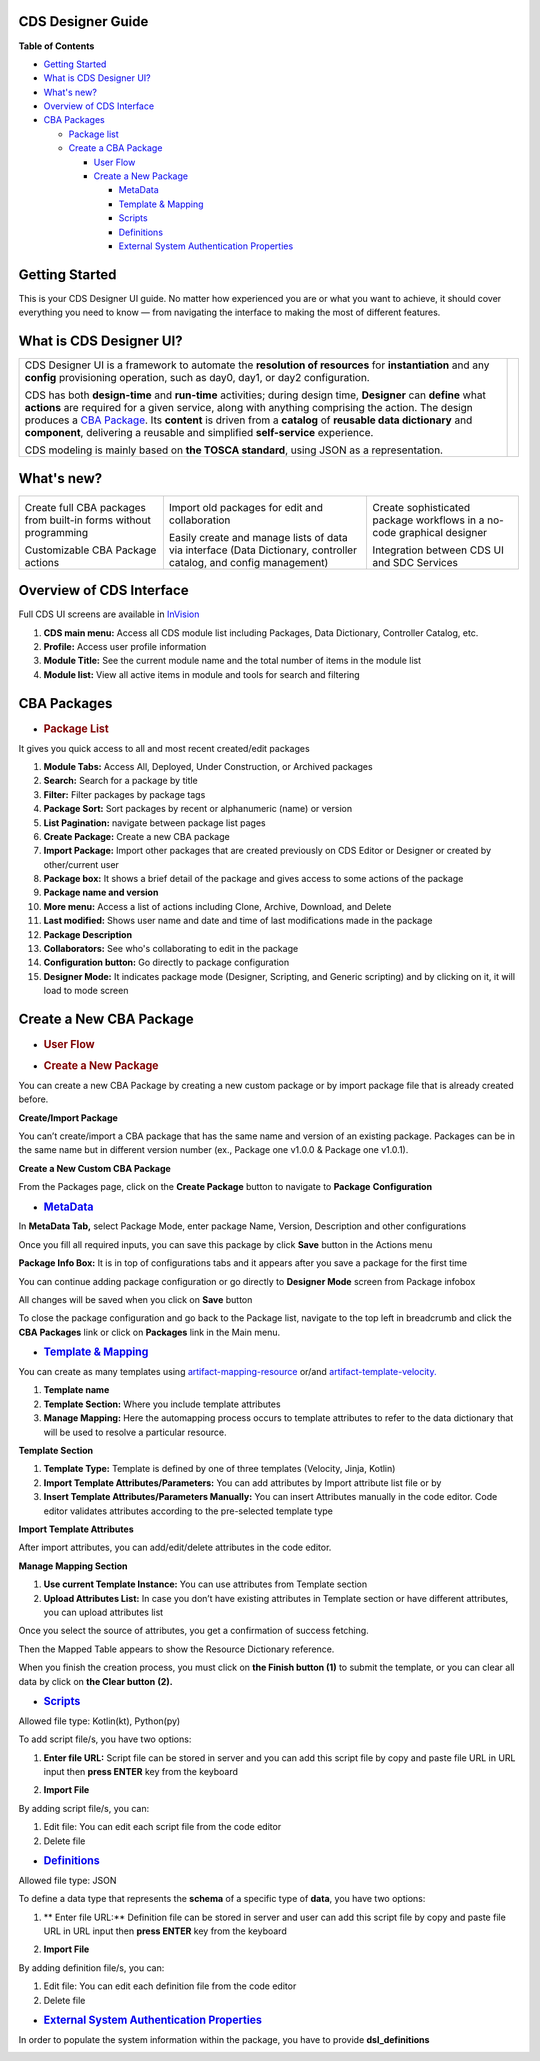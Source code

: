 

CDS Designer Guide
==================

**Table of Contents**

-  `Getting
   Started <file:////pages/viewpage.action%3fpageId=84650427#CDSDesignerGuide-GettingStarted>`__

-  `What is CDS Designer
   UI? <file:////pages/viewpage.action%3fpageId=84650427#CDSDesignerGuide-WhatIsCDS>`__

-  `What's
   new? <file:////pages/viewpage.action%3fpageId=84650427#CDSDesignerGuide-WhatIsNew>`__

-  `Overview of CDS
   Interface <file:////pages/viewpage.action%3fpageId=84650427#CDSDesignerGuide-OverviewOfCDS>`__

-  `CBA
   Packages <file:////pages/viewpage.action%3fpageId=84650427#CDSDesignerGuide-CBAPackages>`__

   -  `Package
      list <file:////pages/viewpage.action%3fpageId=84650427#CDSDesignerGuide-PackageList>`__

   -  `Create a CBA
      Package <file:////pages/viewpage.action%3fpageId=84650427#CDSDesignerGuide-CreateNewCBAPackage>`__

      -  `User
         Flow <file:////pages/viewpage.action%3fpageId=84650427#CDSDesignerGuide-UserFlow>`__

      -  `Create a New
         Package <file:////pages/viewpage.action%3fpageId=84650427#CDSDesignerGuide-CreateNewPackage>`__

         -  `MetaData <#CDSDesignerGuide-MetaData>`__

         -  `Template & Mapping <#CDSDesignerGuide-TemplateMapping>`__

         -  `Scripts <#CDSDesignerGuide-Scripts>`__

         -  `Definitions <#CDSDesignerGuide-Definitions>`__

         -  `External System Authentication
            Properties <#CDSDesignerGuide-ExternalSystem>`__

Getting Started
===============

This is your CDS Designer UI guide. No matter how experienced you are or
what you want to achieve, it should cover everything you need to know —
from navigating the interface to making the most of different features.

What is CDS Designer UI?
========================

+----------------------------------------------+--------------+
| CDS Designer UI is a framework to automate   |              |
| the **resolution of resources** for          |    |image1|  |
| **instantiation** and any **config**         |              |
| provisioning operation, such as day0, day1,  |              |
| or day2 configuration.                       |              |
|                                              |              |
| CDS has both **design-time** and             |              |
| **run-time** activities; during design time, |              |
| **Designer** can **define** what **actions** |              |
| are required for a given service, along with |              |
| anything comprising the action. The design   |              |
| produces a `CBA                              |              |
| Package <https://wik                         |              |
| i.onap.org/display/DW/Modeling+Concepts#Mode |              |
| lingConcepts-ControllerBlueprintArchive>`__. |              |
| Its **content** is driven from a **catalog** |              |
| of **reusable data dictionary** and          |              |
| **component**, delivering a reusable and     |              |
| simplified **self-service** experience.      |              |
|                                              |              |
| CDS modeling is mainly based on **the TOSCA  |              |
| standard**, using JSON as a representation.  |              |
+----------------------------------------------+--------------+

.. _section-3:

What's new?
===========

+----------------------+----------------------+----------------------+
| |image2|             | |image3|             | |image4|             |
|                      |                      |                      |
| Create full CBA      | Import old packages  | Create sophisticated |
| packages from        | for edit and         | package workflows in |
| built-in forms       | collaboration        | a no-code graphical  |
| without programming  |                      | designer             |
|                      |                      |                      |
| |image5|             | |image6|             | |image7|             |
|                      |                      |                      |
| Customizable CBA     | Easily create and    | Integration between  |
| Package actions      | manage lists of data | CDS UI and SDC       |
|                      | via interface (Data  | Services             |
|                      | Dictionary,          |                      |
|                      | controller catalog,  |                      |
|                      | and config           |                      |
|                      | management)          |                      |
+----------------------+----------------------+----------------------+

Overview of CDS Interface
=========================

Full CDS UI screens are available in
`InVision <https://invis.io/PAUI9GLJH3Q>`__

|image8|

1. **CDS main menu:** Access all CDS module list including Packages,
   Data Dictionary, Controller Catalog, etc.

2. **Profile:** Access user profile information

3. **Module Title:** See the current module name and the total number of
   items in the module list

4. **Module list:** View all active items in module and tools for search
   and filtering

CBA Packages
============

-  .. rubric:: Package List
      :name: package-list

It gives you quick access to all and most recent created/edit packages

|image9|

1.  **Module Tabs:** Access All, Deployed, Under Construction, or
    Archived packages

2.  **Search:** Search for a package by title

3.  **Filter:** Filter packages by package tags

4.  **Package Sort:** Sort packages by recent or alphanumeric (name) or
    version

5.  **List Pagination:** navigate between package list pages

6.  **Create Package:** Create a new CBA package

7.  **Import Package:** Import other packages that are created
    previously on CDS Editor or Designer or created by other/current
    user

8.  **Package box:** It shows a brief detail of the package and gives
    access to some actions of the package

9.  **Package name and version**

10. **More menu:** Access a list of actions including Clone, Archive,
    Download, and Delete

11. **Last modified:** Shows user name and date and time of last
    modifications made in the package

12. **Package Description**

13. **Collaborators:** See who's collaborating to edit in the package

14. **Configuration button:** Go directly to package configuration

15. **Designer Mode:** It indicates package mode (Designer, Scripting,
    and Generic scripting) and by clicking on it, it will load to mode
    screen

Create a New CBA Package
========================

-  .. rubric:: User Flow
      :name: user-flow

|image10|

-  .. rubric:: Create a New Package
      :name: create-a-new-package

You can create a new CBA Package by creating a new custom package or by
import package file that is already created before.

**Create/Import Package**

You can’t create/import a CBA package that has the same name and version
of an existing package. Packages can be in the same name but in
different version number (ex., Package one v1.0.0 & Package one v1.0.1).

**Create a New Custom CBA Package**

From the Packages page, click on the **Create Package** button to
navigate to **Package** **Configuration**

|image11|

-  .. rubric:: `MetaData <https://wiki.onap.org/display/DW/Modeling+Concepts#Concepts-958933373>`__
      :name: metadata

In **MetaData Tab,** select Package Mode, enter package Name, Version,
Description and other configurations

|image12|

Once you fill all required inputs, you can save this package by click
**Save** button in the Actions menu

|image13|

**Package Info Box:** It is in top of configurations tabs and it appears
after you save a package for the first time

|image14|

You can continue adding package configuration or go directly to
**Designer Mode** screen from Package infobox

All changes will be saved when you click on **Save** button

To close the package configuration and go back to the Package list,
navigate to the top left in breadcrumb and click the **CBA Packages**
link or click on **Packages** link in the Main menu.

-  .. rubric:: `Template &
      Mapping <https://wiki.onap.org/display/DW/Modeling+Concepts#Concepts--1256902502>`__
      :name: template-mapping

You can create as many templates using
`artifact-mapping-resource <https://wiki.onap.org/display/DW/Modeling+Concepts#ModelingConcepts-artifact-mapping-resource>`__
or/and
`artifact-template-velocity. <https://wiki.onap.org/display/DW/Modeling+Concepts#ModelingConcepts-artifact-template-velocity>`__

|image15|

1. **Template name**

2. **Template Section:** Where you include template attributes

3. **Manage Mapping:** Here the automapping process occurs to template
   attributes to refer to the data dictionary that will be used to
   resolve a particular resource.

**Template Section**

|image16|

1. **Template Type:** Template is defined by one of three templates
   (Velocity, Jinja, Kotlin)

2. **Import Template Attributes/Parameters:** You can add attributes by
   Import attribute list file or by

3. **Insert Template Attributes/Parameters Manually:** You can insert
   Attributes manually in the code editor. Code editor validates
   attributes according to the pre-selected template type

**Import Template Attributes**

|image17|

After import attributes, you can add/edit/delete attributes in the code
editor.

|image18|

**Manage Mapping Section**

|image19|

1. **Use current Template Instance:** You can use attributes from
   Template section

2. **Upload Attributes List:** In case you don’t have existing
   attributes in Template section or have different attributes, you can
   upload attributes list

Once you select the source of attributes, you get a confirmation of
success fetching.

|image20|

Then the Mapped Table appears to show the Resource Dictionary reference.

|image21|

When you finish the creation process, you must click on **the Finish
button (1)** to submit the template, or you can clear all data by click
on **the Clear button** **(2).**

|image22|

-  .. rubric:: `Scripts <https://wiki.onap.org/display/DW/Modeling+Concepts#Concepts--703799064>`__
      :name: scripts

Allowed file type: Kotlin(kt), Python(py)

To add script file/s, you have two options:

1. **Enter file URL:** Script file can be stored in server and you can
   add this script file by copy and paste file URL in URL input then
   **press ENTER** key from the keyboard

|image23|

2. **Import File**

|image24|

By adding script file/s, you can:

1. Edit file: You can edit each script file from the code editor

2. Delete file

|image25|

-  .. rubric:: `Definitions <https://wiki.onap.org/display/DW/Modeling+Concepts#ModelingConcepts-dataType>`__
      :name: definitions

Allowed file type: JSON

To define a data type that represents the **schema** of a specific type
of **data**, you have two options:

1. ** Enter file URL:**  Definition file can be stored in server and user can
   add this script file by copy and paste file URL in URL input then
   **press ENTER** key from the keyboard

|image26|

2. **Import File**

|image27|

By adding definition file/s, you can:

1. Edit file: You can edit each definition file from the code editor

2. Delete file

|image28|

-  .. rubric:: `External System Authentication
      Properties <https://wiki.onap.org/display/DW/Modeling+Concepts#ModelingConcepts-FlexiblePlugIn>`__
      :name: external-system-authentication-properties

In order to populate the system information within the package, you have
to provide **dsl_definitions**

|image29|


.. |image1| image:: https://wiki.onap.org/download/attachments/84650426/CDS%20Logo.png?version=1&modificationDate=1591034588000&api=v2
   :width: 200pt
.. |image2| image:: https://wiki.onap.org/download/thumbnails/84650426/Feature%201.png?version=1&modificationDate=1591032224000&api=v2
   :width: 50pt
.. |image3| image:: https://wiki.onap.org/download/thumbnails/84650426/Feature%202.png?version=1&modificationDate=1591032225000&api=v2
   :width: 47pt
.. |image4| image:: https://wiki.onap.org/download/thumbnails/84650426/Feature%203.png?version=1&modificationDate=1591032226000&api=v2
   :width: 47pt
.. |image5| image:: https://wiki.onap.org/download/thumbnails/84650426/Feature%204.png?version=1&modificationDate=1591032227000&api=v2
   :width: 60pt
.. |image6| image:: https://wiki.onap.org/download/thumbnails/84650426/Feature%205.png?version=1&modificationDate=1591032227000&api=v2
   :width: 50pt
.. |image7| image:: https://wiki.onap.org/download/thumbnails/84650426/Feature%206.png?version=1&modificationDate=1591032228000&api=v2
   :width: 30pt
.. |image8| image:: https://wiki.onap.org/download/attachments/84650426/Interface.jpg?version=1&modificationDate=1591033366000&api=v2
   :width: 500pt
.. |image9| image:: https://wiki.onap.org/download/attachments/84650426/Package%20List.jpg?version=1&modificationDate=1591033938000&api=v2
   :width: 500pt
.. |image10| image:: https://wiki.onap.org/download/attachments/84650426/Create%20Package%20User%20flow.jpg?version=1&modificationDate=1591034050000&api=v2
   :width: 500pt
.. |image11| image:: https://wiki.onap.org/download/attachments/84650426/Create%20Package.jpg?version=1&modificationDate=1591034193000&api=v2
   :width: 500pt
.. |image12| image:: https://wiki.onap.org/download/attachments/84650426/Package%20Configuration%20-%20MetaData.jpg?version=1&modificationDate=1591034297000&api=v2
   :width: 500pt
.. |image13| image:: https://wiki.onap.org/download/attachments/84650426/Package%20Configuration%20-%20Action%20Menu.jpg?version=1&modificationDate=1591034344000&api=v2
   :width: 500pt
.. |image14| image:: https://wiki.onap.org/download/attachments/84650426/Package%20Configuration%20-%20Info%20Box.jpg?version=1&modificationDate=1591034382000&api=v2
   :width: 500pt
.. |image15| image:: https://wiki.onap.org/download/attachments/84650426/Temp%20%26%20Mapp%201.jpg?version=1&modificationDate=1591638883000&api=v2
   :width: 500pt
.. |image16| image:: https://wiki.onap.org/download/attachments/84650426/Temp%20%26%20Mapp%202.jpg?version=1&modificationDate=1591638960000&api=v2
   :width: 500pt
.. |image17| image:: https://wiki.onap.org/download/attachments/84650426/Temp%20%26%20Mapp%203.jpg?version=1&modificationDate=1591639023000&api=v2
   :width: 500pt
.. |image18| image:: https://wiki.onap.org/download/attachments/84650426/Temp%20%26%20Mapp%206.jpg?version=1&modificationDate=1591639059000&api=v2
   :width: 500pt
.. |image19| image:: https://wiki.onap.org/download/attachments/84650426/Temp%20%26%20Mapp%207.jpg?version=1&modificationDate=1591639152000&api=v2
   :width: 500pt
.. |image20| image:: https://wiki.onap.org/download/attachments/84650426/Temp%20%26%20Mapp%208.jpg?version=1&modificationDate=1591639203000&api=v2
   :width: 500pt
.. |image21| image:: https://wiki.onap.org/download/attachments/84650426/Temp%20%26%20Mapp%209.jpg?version=1&modificationDate=1591639235000&api=v2
   :width: 500pt
.. |image22| image:: https://wiki.onap.org/download/attachments/84650426/Temp%20%26%20Mapp%2011.jpg?version=1&modificationDate=1591639260000&api=v2
   :width: 500pt
.. |image23| image:: https://wiki.onap.org/download/attachments/84650426/Scripts%201.jpg?version=1&modificationDate=1591639325000&api=v2
   :width: 500pt
.. |image24| image:: https://wiki.onap.org/download/attachments/84650426/Scripts%202.jpg?version=1&modificationDate=1591639391000&api=v2
   :width: 500pt
.. |image25| image:: https://wiki.onap.org/download/attachments/84650426/Scripts%203.jpg?version=1&modificationDate=1591639425000&api=v2
   :width: 500pt
.. |image26| image:: https://wiki.onap.org/download/attachments/84650426/Definitions%201.jpg?version=1&modificationDate=1591639459000&api=v2
   :width: 500pt
.. |image27| image:: https://wiki.onap.org/download/attachments/84650426/Definitions%202.jpg?version=1&modificationDate=1591639514000&api=v2
   :width: 500pt
.. |image28| image:: https://wiki.onap.org/download/attachments/84650426/Definitions%203.jpg?version=1&modificationDate=1591639556000&api=v2
   :width: 500pt
.. |image29| image:: https://wiki.onap.org/download/attachments/84650426/External%20system.jpg?version=1&modificationDate=1591639581000&api=v2
   :width: 500pt